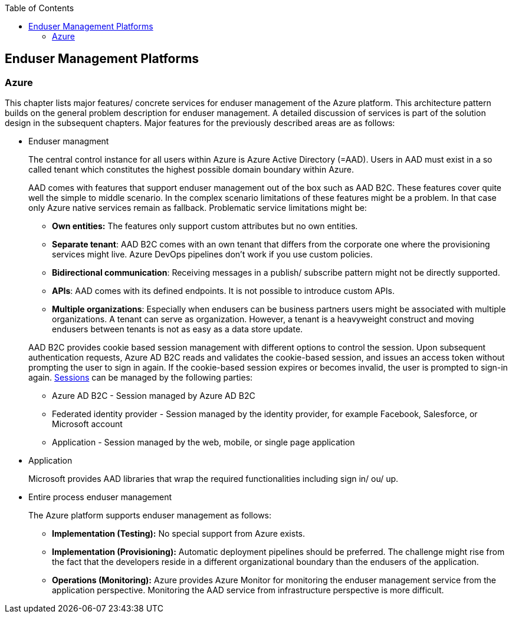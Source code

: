//Category=Enduser Management
//Platform=Azure
//Maturity level=Advanced

:toc: macro
toc::[]
:idprefix:
:idseparator: -

== Enduser Management Platforms
=== Azure

This chapter lists major features/ concrete services for enduser management of the Azure platform. This architecture pattern builds on the general problem description for enduser management. A detailed discussion of services is part of the solution design in the subsequent chapters. Major features for the previously described areas are as follows:

* Enduser managment
+
--
The central control instance for all users within Azure is Azure Active Directory (=AAD). Users in AAD must exist in a so called tenant which constitutes the highest possible domain boundary within Azure. 

AAD comes with features that support enduser management out of the box such as AAD B2C. These features cover quite well the simple to middle scenario. In the complex scenario limitations of these features might be a problem. In that case only Azure native services remain as fallback. Problematic service limitations might be:

** *Own entities:* The features only support custom attributes but no own entities.
** *Separate tenant*: AAD B2C comes with an own tenant that differs from the corporate one where the provisioning services might live. Azure DevOps pipelines don't work if you use custom policies.
** *Bidirectional communication*: Receiving messages in a publish/ subscribe pattern might not be directly supported.
** *APIs*: AAD comes with its defined endpoints. It is not possible to introduce custom APIs.
** *Multiple organizations*: Especially when endusers can be business partners users might be associated with multiple organizations. A tenant can serve as organization. However, a tenant is a heavyweight construct and moving endusers between tenants is not as easy as a data store update.

AAD B2C provides cookie based session management with different options to control the session. Upon subsequent authentication requests, Azure AD B2C reads and validates the cookie-based session, and issues an access token without prompting the user to sign in again. If the cookie-based session expires or becomes invalid, the user is prompted to sign-in again. https://docs.microsoft.com/en-us/azure/active-directory-b2c/session-behavior?pivots=b2c-user-flow#sign-out[Sessions] can be managed by the following parties:

** Azure AD B2C - Session managed by Azure AD B2C
** Federated identity provider - Session managed by the identity provider, for example Facebook, Salesforce, or Microsoft account
** Application - Session managed by the web, mobile, or single page application
--
* Application
+
--
Microsoft provides AAD libraries that wrap the required functionalities including sign in/ ou/ up.
--
* Entire process enduser management
+
--
The Azure platform supports enduser management as follows:

** *Implementation (Testing):* No special support from Azure exists.
** *Implementation (Provisioning):* Automatic deployment pipelines should be preferred. The challenge might rise from the fact that the developers reside in a different organizational boundary than the endusers of the application.
** *Operations (Monitoring):* Azure provides Azure Monitor for monitoring the enduser management service from the application perspective. Monitoring the AAD service from infrastructure perspective is more difficult.
--
